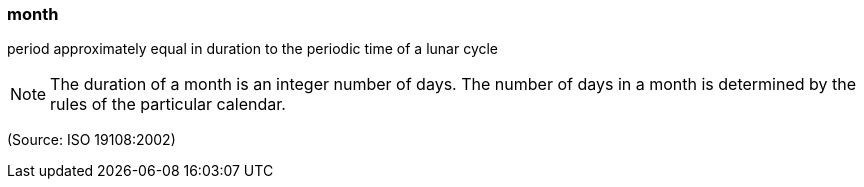 === month

period approximately equal in duration to the periodic time of a lunar cycle

NOTE: The duration of a month is an integer number of days.  The number of days in a month is determined by the rules of the particular calendar.

(Source: ISO 19108:2002)

